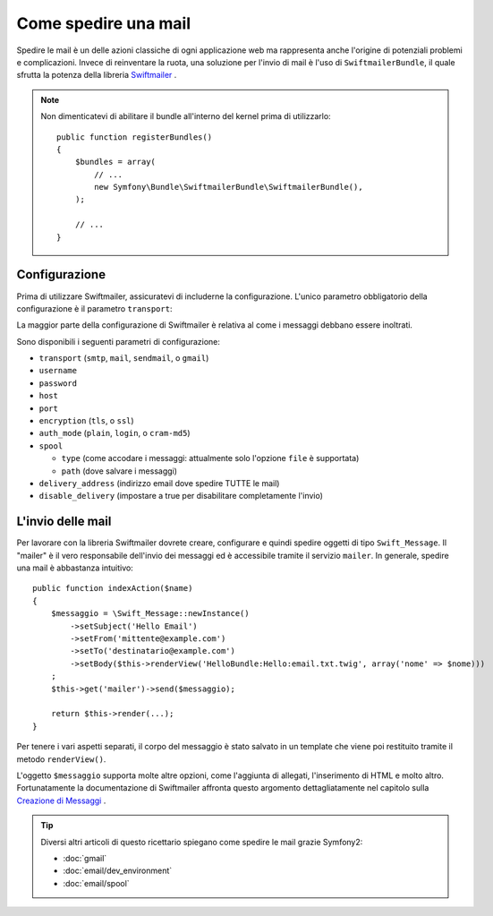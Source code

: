.. index::
   single: Emails

Come spedire una mail
=====================

Spedire le mail è un delle azioni classiche di ogni applicazione web ma 
rappresenta anche l'origine di potenziali problemi e complicazioni. Invece 
di reinventare la ruota, una soluzione per l'invio di mail è l'uso di 
``SwiftmailerBundle``, il quale sfrutta la potenza della libreria `Swiftmailer`_ .

.. note::

    Non dimenticatevi di abilitare il bundle all'interno del kernel prima di utilizzarlo::

        public function registerBundles()
        {
            $bundles = array(
                // ...
                new Symfony\Bundle\SwiftmailerBundle\SwiftmailerBundle(),
            );

            // ...
        }

.. _swift-mailer-configuration:

Configurazione
--------------

Prima di utilizzare Swiftmailer, assicuratevi di includerne la configurazione. 
L'unico parametro obbligatorio della configurazione è il parametro ``transport``:

.. configuration-block::

    .. code-block:: yaml

        # app/config/config.yml
        swiftmailer:
            transport:  smtp
            encryption: ssl
            auth_mode:  login
            host:       smtp.gmail.com
            username:   tuo_nome_utente
            password:   tua_password

    .. code-block:: xml

        <!-- app/config/config.xml -->

        <!--
        xmlns:swiftmailer="http://symfony.com/schema/dic/swiftmailer"
        http://symfony.com/schema/dic/swiftmailer http://symfony.com/schema/dic/swiftmailer/swiftmailer-1.0.xsd
        -->

        <swiftmailer:config
            transport="smtp"
            encryption="ssl"
            auth-mode="login"
            host="smtp.gmail.com"
            username="tuo_nome_utente"
            password="tua_password" />

    .. code-block:: php

        // app/config/config.php
        $container->loadFromExtension('swiftmailer', array(
            'transport'  => "smtp",
            'encryption' => "ssl",
            'auth_mode'  => "login",
            'host'       => "smtp.gmail.com",
            'username'   => "tuo_nome_utente",
            'password'   => "tua_password",
        ));

La maggior parte della configurazione di Swiftmailer è relativa al come
i messaggi debbano essere inoltrati.

Sono disponibili i seguenti parametri di configurazione:

* ``transport``         (``smtp``, ``mail``, ``sendmail``, o ``gmail``)
* ``username``
* ``password``
* ``host``
* ``port``
* ``encryption``        (``tls``, o ``ssl``)
* ``auth_mode``         (``plain``, ``login``, o ``cram-md5``)
* ``spool``

  * ``type`` (come accodare i messaggi: attualmente solo l'opzione ``file`` è supportata)
  * ``path`` (dove salvare i messaggi)
* ``delivery_address``  (indirizzo email dove spedire TUTTE le mail)
* ``disable_delivery``  (impostare a true per disabilitare completamente l'invio)

L'invio delle mail
------------------

Per lavorare con la libreria Swiftmailer dovrete creare, configurare e quindi 
spedire oggetti di tipo ``Swift_Message``. Il "mailer" è il vero responsabile 
dell'invio dei messaggi ed è accessibile tramite il servizio ``mailer``. 
In generale, spedire una mail è abbastanza intuitivo::

    public function indexAction($name)
    {
        $messaggio = \Swift_Message::newInstance()
            ->setSubject('Hello Email')
            ->setFrom('mittente@example.com')
            ->setTo('destinatario@example.com')
            ->setBody($this->renderView('HelloBundle:Hello:email.txt.twig', array('nome' => $nome)))
        ;
        $this->get('mailer')->send($messaggio);

        return $this->render(...);
    }

Per tenere i vari aspetti separati, il corpo del messaggio è stato salvato
in un template che viene poi restituito tramite il metodo ``renderView()``.

L'oggetto ``$messaggio`` supporta molte altre opzioni, come l'aggiunta di allegati, 
l'inserimento di HTML e molto altro. Fortunatamente la documentazione di Swiftmailer affronta 
questo argomento dettagliatamente nel capitolo sulla `Creazione di Messaggi`_ .

.. tip::

    Diversi altri articoli di questo ricettario spiegano come spedire le 
    mail grazie Symfony2:

    * :doc:`gmail`
    * :doc:`email/dev_environment`
    * :doc:`email/spool`

.. _`Swiftmailer`: http://www.swiftmailer.org/
.. _`Creazione di Messaggi`: http://swiftmailer.org/docs/messages

